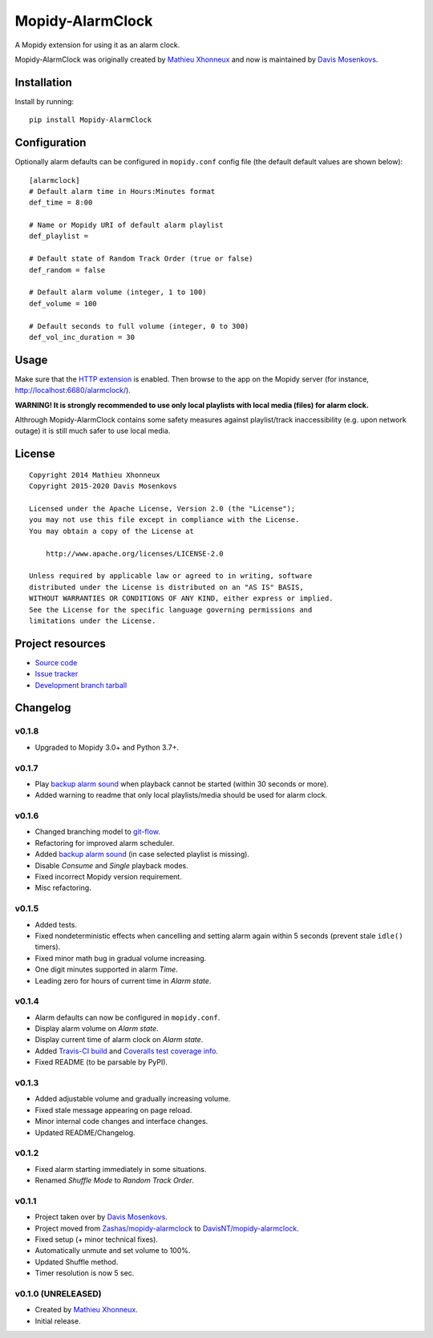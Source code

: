****************************
Mopidy-AlarmClock
****************************

.. image:: https://img.shields.io/pypi/v/Mopidy-AlarmClock.svg?style=flat
    :target: https://pypi.python.org/pypi/Mopidy-AlarmClock/
    :alt: Latest PyPI version

.. image:: https://travis-ci.org/DavisNT/mopidy-alarmclock.svg?branch=develop
    :target: https://travis-ci.org/DavisNT/mopidy-alarmclock
    :alt: Travis-CI build status

.. image:: https://coveralls.io/repos/DavisNT/mopidy-alarmclock/badge.svg?branch=develop
    :target: https://coveralls.io/r/DavisNT/mopidy-alarmclock
    :alt: Coveralls test coverage

A Mopidy extension for using it as an alarm clock.

Mopidy-AlarmClock was originally created by `Mathieu Xhonneux <https://github.com/Zashas>`_ and now is maintained by `Davis Mosenkovs <https://github.com/DavisNT>`_.

Installation
============

Install by running::

    pip install Mopidy-AlarmClock


Configuration
=============

Optionally alarm defaults can be configured in ``mopidy.conf`` config file (the default default values are shown below)::

    [alarmclock]
    # Default alarm time in Hours:Minutes format
    def_time = 8:00

    # Name or Mopidy URI of default alarm playlist
    def_playlist = 

    # Default state of Random Track Order (true or false)
    def_random = false

    # Default alarm volume (integer, 1 to 100)
    def_volume = 100

    # Default seconds to full volume (integer, 0 to 300)
    def_vol_inc_duration = 30


Usage
=============

Make sure that the `HTTP extension <http://docs.mopidy.com/en/latest/ext/http/>`_ is enabled. Then browse to the app on the Mopidy server (for instance, http://localhost:6680/alarmclock/).

**WARNING! It is strongly recommended to use only local playlists with local media (files) for alarm clock.** 

Althrough Mopidy-AlarmClock contains some safety measures against playlist/track inaccessibility (e.g. upon network outage) it is still much safer to use local media.

License
=============
::

   Copyright 2014 Mathieu Xhonneux
   Copyright 2015-2020 Davis Mosenkovs

   Licensed under the Apache License, Version 2.0 (the "License");
   you may not use this file except in compliance with the License.
   You may obtain a copy of the License at

       http://www.apache.org/licenses/LICENSE-2.0

   Unless required by applicable law or agreed to in writing, software
   distributed under the License is distributed on an "AS IS" BASIS,
   WITHOUT WARRANTIES OR CONDITIONS OF ANY KIND, either express or implied.
   See the License for the specific language governing permissions and
   limitations under the License.


Project resources
=================

- `Source code <https://github.com/DavisNT/mopidy-alarmclock>`_
- `Issue tracker <https://github.com/DavisNT/mopidy-alarmclock/issues>`_
- `Development branch tarball <https://github.com/DavisNT/mopidy-alarmclock/archive/develop.tar.gz#egg=Mopidy-AlarmClock-dev>`_


Changelog
=========

v0.1.8
----------------------------------------

- Upgraded to Mopidy 3.0+ and Python 3.7+.

v0.1.7
----------------------------------------

- Play `backup alarm sound <http://soundbible.com/1787-Annoying-Alarm-Clock.html>`_ when playback cannot be started (within 30 seconds or more).
- Added warning to readme that only local playlists/media should be used for alarm clock.

v0.1.6
----------------------------------------

- Changed branching model to `git-flow <http://nvie.com/posts/a-successful-git-branching-model/>`_.
- Refactoring for improved alarm scheduler.
- Added `backup alarm sound <http://soundbible.com/1787-Annoying-Alarm-Clock.html>`_ (in case selected playlist is missing).
- Disable *Consume* and *Single* playback modes.
- Fixed incorrect Mopidy version requirement.
- Misc refactoring.

v0.1.5
----------------------------------------

- Added tests.
- Fixed nondeterministic effects when cancelling and setting alarm again within 5 seconds (prevent stale ``idle()`` timers).
- Fixed minor math bug in gradual volume increasing.
- One digit minutes supported in alarm *Time*.
- Leading zero for hours of current time in *Alarm state*.

v0.1.4
----------------------------------------

- Alarm defaults can now be configured in ``mopidy.conf``.
- Display alarm volume on *Alarm state*.
- Display current time of alarm clock on *Alarm state*.
- Added `Travis-CI build <https://travis-ci.org/DavisNT/mopidy-alarmclock>`_ and `Coveralls test coverage info <https://coveralls.io/r/DavisNT/mopidy-alarmclock>`_.
- Fixed README (to be parsable by PyPI).

v0.1.3
----------------------------------------

- Added adjustable volume and gradually increasing volume.
- Fixed stale message appearing on page reload.
- Minor internal code changes and interface changes.
- Updated README/Changelog.

v0.1.2
----------------------------------------

- Fixed alarm starting immediately in some situations.
- Renamed *Shuffle Mode* to *Random Track Order*.

v0.1.1
----------------------------------------

- Project taken over by `Davis Mosenkovs <https://github.com/DavisNT>`_.
- Project moved from `Zashas/mopidy-alarmclock <https://github.com/Zashas/mopidy-alarmclock>`_ to `DavisNT/mopidy-alarmclock <https://github.com/DavisNT/mopidy-alarmclock>`_.
- Fixed setup (+ minor technical fixes).
- Automatically unmute and set volume to 100%.
- Updated Shuffle method.
- Timer resolution is now 5 sec.

v0.1.0 (UNRELEASED)
----------------------------------------

- Created by `Mathieu Xhonneux <https://github.com/Zashas>`_.
- Initial release.
